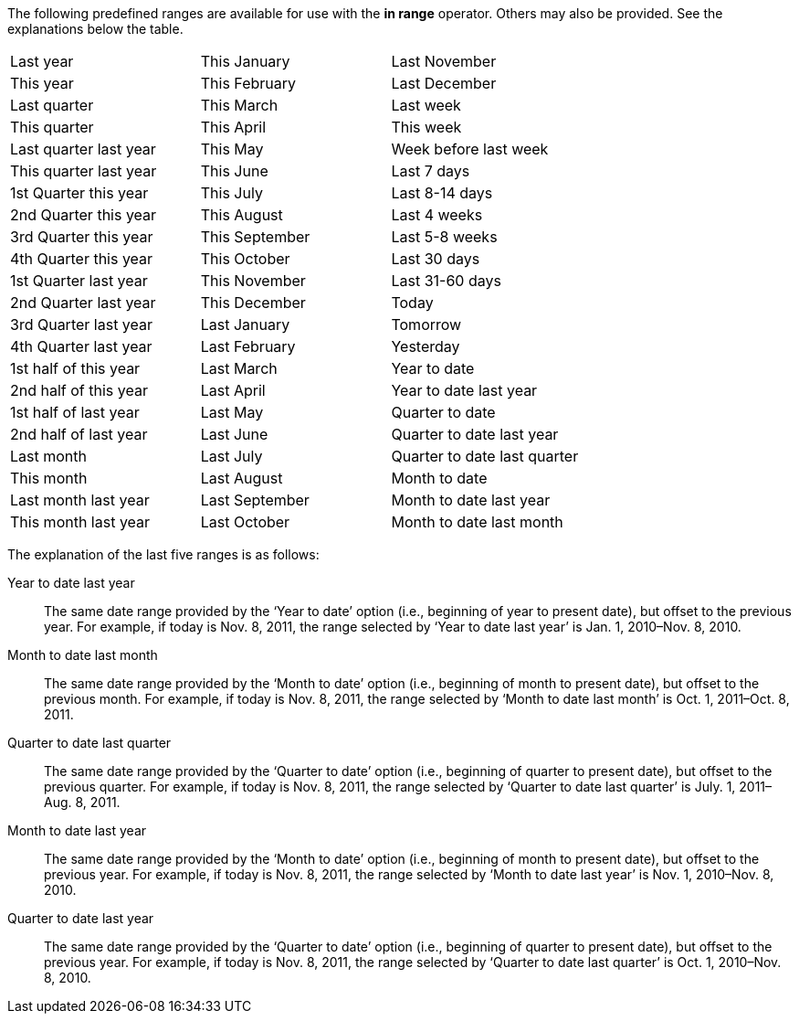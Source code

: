 
The following predefined ranges are available for use with the *in range* operator.  Others may also be provided. See the explanations below the table.

[cols=3,3,3]
|===
|Last year |This January|Last November
|This year|This February|Last December
|Last quarter|This March|Last week
|This quarter|This April|This week
|Last quarter last year|This May|Week before last week
|This quarter last year|This June|Last 7 days
|1st Quarter this year|This July|Last 8-14 days
|2nd Quarter this year|This August|Last 4 weeks
|3rd Quarter this year|This September|Last 5-8 weeks
|4th Quarter this year|This October|Last 30 days
|1st Quarter last year|This November|Last 31-60 days
|2nd Quarter last year|This December|Today
|3rd Quarter last year|Last January|Tomorrow
|4th Quarter last year|Last February|Yesterday
|1st half of this year|Last March|Year to date
|2nd half of this year|Last April|Year to date last year
|1st half of last year|Last May|Quarter to date
|2nd half of last year|Last June|Quarter to date last year
|Last month|Last July|Quarter to date last quarter
|This month|Last August|Month to date
|Last month last year|Last September|Month to date last year
|This month last year|Last October|Month to date last month
|===

The explanation of the last five ranges is as follows:

Year to date last year:: The same date range provided by the ‘Year to date’ option (i.e., beginning of year to present date), but offset to the previous year. For example, if today is Nov. 8, 2011, the range selected by ‘Year to date last year’ is Jan. 1, 2010–Nov. 8, 2010.
Month to date last month:: The same date range provided by the ‘Month to date’ option (i.e., beginning of month to present date), but offset to the previous month. For example, if today is Nov. 8, 2011, the range selected by ‘Month to date last month’ is Oct. 1, 2011–Oct. 8, 2011.
Quarter to date last quarter:: The same date range provided by the ‘Quarter to date’ option (i.e., beginning of quarter to present date), but offset to the previous quarter. For example, if today is Nov. 8, 2011, the range selected by ‘Quarter to date last quarter’ is July. 1, 2011–Aug. 8, 2011.
Month to date last year:: The same date range provided by the ‘Month to date’ option (i.e., beginning of month to present date), but offset to the previous year. For example, if today is Nov. 8, 2011, the range selected by ‘Month to date last year’ is Nov. 1, 2010–Nov. 8, 2010.
Quarter to date last year:: The same date range provided by the ‘Quarter to date’ option (i.e., beginning of quarter to present date), but offset to the previous year. For example, if today is Nov. 8, 2011, the range selected by ‘Quarter to date last quarter’ is Oct. 1, 2010–Nov. 8, 2010.